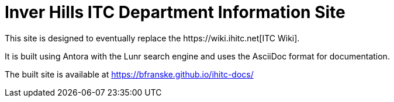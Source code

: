 = Inver Hills ITC Department Information Site
This site is designed to eventually replace the https://wiki.ihitc.net[ITC Wiki].

It is built using Antora with the Lunr search engine and uses the AsciiDoc format for documentation.

The built site is available at https://bfranske.github.io/ihitc-docs/
